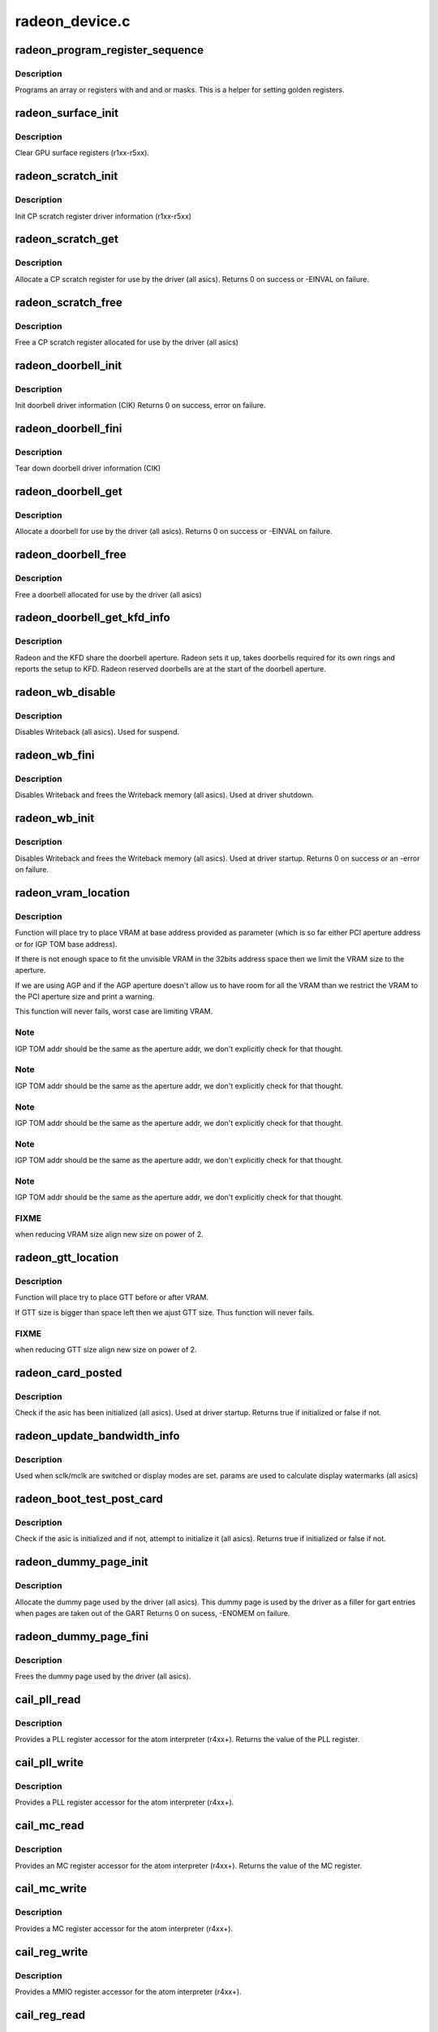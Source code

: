 .. -*- coding: utf-8; mode: rst -*-

===============
radeon_device.c
===============


.. _`radeon_program_register_sequence`:

radeon_program_register_sequence
================================

.. c:function:: void radeon_program_register_sequence (struct radeon_device *rdev, const u32 *registers, const u32 array_size)

    program an array of registers.

    :param struct radeon_device \*rdev:
        radeon_device pointer

    :param const u32 \*registers:
        pointer to the register array

    :param const u32 array_size:
        size of the register array



.. _`radeon_program_register_sequence.description`:

Description
-----------

Programs an array or registers with and and or masks.
This is a helper for setting golden registers.



.. _`radeon_surface_init`:

radeon_surface_init
===================

.. c:function:: void radeon_surface_init (struct radeon_device *rdev)

    Clear GPU surface registers.

    :param struct radeon_device \*rdev:
        radeon_device pointer



.. _`radeon_surface_init.description`:

Description
-----------

Clear GPU surface registers (r1xx-r5xx).



.. _`radeon_scratch_init`:

radeon_scratch_init
===================

.. c:function:: void radeon_scratch_init (struct radeon_device *rdev)

    Init scratch register driver information.

    :param struct radeon_device \*rdev:
        radeon_device pointer



.. _`radeon_scratch_init.description`:

Description
-----------

Init CP scratch register driver information (r1xx-r5xx)



.. _`radeon_scratch_get`:

radeon_scratch_get
==================

.. c:function:: int radeon_scratch_get (struct radeon_device *rdev, uint32_t *reg)

    Allocate a scratch register

    :param struct radeon_device \*rdev:
        radeon_device pointer

    :param uint32_t \*reg:
        scratch register mmio offset



.. _`radeon_scratch_get.description`:

Description
-----------

Allocate a CP scratch register for use by the driver (all asics).
Returns 0 on success or -EINVAL on failure.



.. _`radeon_scratch_free`:

radeon_scratch_free
===================

.. c:function:: void radeon_scratch_free (struct radeon_device *rdev, uint32_t reg)

    Free a scratch register

    :param struct radeon_device \*rdev:
        radeon_device pointer

    :param uint32_t reg:
        scratch register mmio offset



.. _`radeon_scratch_free.description`:

Description
-----------

Free a CP scratch register allocated for use by the driver (all asics)



.. _`radeon_doorbell_init`:

radeon_doorbell_init
====================

.. c:function:: int radeon_doorbell_init (struct radeon_device *rdev)

    Init doorbell driver information.

    :param struct radeon_device \*rdev:
        radeon_device pointer



.. _`radeon_doorbell_init.description`:

Description
-----------

Init doorbell driver information (CIK)
Returns 0 on success, error on failure.



.. _`radeon_doorbell_fini`:

radeon_doorbell_fini
====================

.. c:function:: void radeon_doorbell_fini (struct radeon_device *rdev)

    Tear down doorbell driver information.

    :param struct radeon_device \*rdev:
        radeon_device pointer



.. _`radeon_doorbell_fini.description`:

Description
-----------

Tear down doorbell driver information (CIK)



.. _`radeon_doorbell_get`:

radeon_doorbell_get
===================

.. c:function:: int radeon_doorbell_get (struct radeon_device *rdev, u32 *doorbell)

    Allocate a doorbell entry

    :param struct radeon_device \*rdev:
        radeon_device pointer

    :param u32 \*doorbell:
        doorbell index



.. _`radeon_doorbell_get.description`:

Description
-----------

Allocate a doorbell for use by the driver (all asics).
Returns 0 on success or -EINVAL on failure.



.. _`radeon_doorbell_free`:

radeon_doorbell_free
====================

.. c:function:: void radeon_doorbell_free (struct radeon_device *rdev, u32 doorbell)

    Free a doorbell entry

    :param struct radeon_device \*rdev:
        radeon_device pointer

    :param u32 doorbell:
        doorbell index



.. _`radeon_doorbell_free.description`:

Description
-----------

Free a doorbell allocated for use by the driver (all asics)



.. _`radeon_doorbell_get_kfd_info`:

radeon_doorbell_get_kfd_info
============================

.. c:function:: void radeon_doorbell_get_kfd_info (struct radeon_device *rdev, phys_addr_t *aperture_base, size_t *aperture_size, size_t *start_offset)

    Report doorbell configuration required to setup KFD

    :param struct radeon_device \*rdev:
        radeon_device pointer

    :param phys_addr_t \*aperture_base:
        output returning doorbell aperture base physical address

    :param size_t \*aperture_size:
        output returning doorbell aperture size in bytes

    :param size_t \*start_offset:
        output returning # of doorbell bytes reserved for radeon.



.. _`radeon_doorbell_get_kfd_info.description`:

Description
-----------

Radeon and the KFD share the doorbell aperture. Radeon sets it up,
takes doorbells required for its own rings and reports the setup to KFD.
Radeon reserved doorbells are at the start of the doorbell aperture.



.. _`radeon_wb_disable`:

radeon_wb_disable
=================

.. c:function:: void radeon_wb_disable (struct radeon_device *rdev)

    Disable Writeback

    :param struct radeon_device \*rdev:
        radeon_device pointer



.. _`radeon_wb_disable.description`:

Description
-----------

Disables Writeback (all asics).  Used for suspend.



.. _`radeon_wb_fini`:

radeon_wb_fini
==============

.. c:function:: void radeon_wb_fini (struct radeon_device *rdev)

    Disable Writeback and free memory

    :param struct radeon_device \*rdev:
        radeon_device pointer



.. _`radeon_wb_fini.description`:

Description
-----------

Disables Writeback and frees the Writeback memory (all asics).
Used at driver shutdown.



.. _`radeon_wb_init`:

radeon_wb_init
==============

.. c:function:: int radeon_wb_init (struct radeon_device *rdev)

    Init Writeback driver info and allocate memory

    :param struct radeon_device \*rdev:
        radeon_device pointer



.. _`radeon_wb_init.description`:

Description
-----------

Disables Writeback and frees the Writeback memory (all asics).
Used at driver startup.
Returns 0 on success or an -error on failure.



.. _`radeon_vram_location`:

radeon_vram_location
====================

.. c:function:: void radeon_vram_location (struct radeon_device *rdev, struct radeon_mc *mc, u64 base)

    try to find VRAM location

    :param struct radeon_device \*rdev:
        radeon device structure holding all necessary informations

    :param struct radeon_mc \*mc:
        memory controller structure holding memory informations

    :param u64 base:
        base address at which to put VRAM



.. _`radeon_vram_location.description`:

Description
-----------

Function will place try to place VRAM at base address provided
as parameter (which is so far either PCI aperture address or
for IGP TOM base address).

If there is not enough space to fit the unvisible VRAM in the 32bits
address space then we limit the VRAM size to the aperture.

If we are using AGP and if the AGP aperture doesn't allow us to have
room for all the VRAM than we restrict the VRAM to the PCI aperture
size and print a warning.

This function will never fails, worst case are limiting VRAM.



.. _`radeon_vram_location.note`:

Note
----

IGP TOM addr should be the same as the aperture addr, we don't
explicitly check for that thought.



.. _`radeon_vram_location.note`:

Note
----

IGP TOM addr should be the same as the aperture addr, we don't
explicitly check for that thought.



.. _`radeon_vram_location.note`:

Note
----

IGP TOM addr should be the same as the aperture addr, we don't
explicitly check for that thought.



.. _`radeon_vram_location.note`:

Note
----

IGP TOM addr should be the same as the aperture addr, we don't
explicitly check for that thought.



.. _`radeon_vram_location.note`:

Note
----

IGP TOM addr should be the same as the aperture addr, we don't
explicitly check for that thought.



.. _`radeon_vram_location.fixme`:

FIXME
-----

when reducing VRAM size align new size on power of 2.



.. _`radeon_gtt_location`:

radeon_gtt_location
===================

.. c:function:: void radeon_gtt_location (struct radeon_device *rdev, struct radeon_mc *mc)

    try to find GTT location

    :param struct radeon_device \*rdev:
        radeon device structure holding all necessary informations

    :param struct radeon_mc \*mc:
        memory controller structure holding memory informations



.. _`radeon_gtt_location.description`:

Description
-----------

Function will place try to place GTT before or after VRAM.

If GTT size is bigger than space left then we ajust GTT size.
Thus function will never fails.



.. _`radeon_gtt_location.fixme`:

FIXME
-----

when reducing GTT size align new size on power of 2.



.. _`radeon_card_posted`:

radeon_card_posted
==================

.. c:function:: bool radeon_card_posted (struct radeon_device *rdev)

    check if the hw has already been initialized

    :param struct radeon_device \*rdev:
        radeon_device pointer



.. _`radeon_card_posted.description`:

Description
-----------

Check if the asic has been initialized (all asics).
Used at driver startup.
Returns true if initialized or false if not.



.. _`radeon_update_bandwidth_info`:

radeon_update_bandwidth_info
============================

.. c:function:: void radeon_update_bandwidth_info (struct radeon_device *rdev)

    update display bandwidth params

    :param struct radeon_device \*rdev:
        radeon_device pointer



.. _`radeon_update_bandwidth_info.description`:

Description
-----------

Used when sclk/mclk are switched or display modes are set.
params are used to calculate display watermarks (all asics)



.. _`radeon_boot_test_post_card`:

radeon_boot_test_post_card
==========================

.. c:function:: bool radeon_boot_test_post_card (struct radeon_device *rdev)

    check and possibly initialize the hw

    :param struct radeon_device \*rdev:
        radeon_device pointer



.. _`radeon_boot_test_post_card.description`:

Description
-----------

Check if the asic is initialized and if not, attempt to initialize
it (all asics).
Returns true if initialized or false if not.



.. _`radeon_dummy_page_init`:

radeon_dummy_page_init
======================

.. c:function:: int radeon_dummy_page_init (struct radeon_device *rdev)

    init dummy page used by the driver

    :param struct radeon_device \*rdev:
        radeon_device pointer



.. _`radeon_dummy_page_init.description`:

Description
-----------

Allocate the dummy page used by the driver (all asics).
This dummy page is used by the driver as a filler for gart entries
when pages are taken out of the GART
Returns 0 on sucess, -ENOMEM on failure.



.. _`radeon_dummy_page_fini`:

radeon_dummy_page_fini
======================

.. c:function:: void radeon_dummy_page_fini (struct radeon_device *rdev)

    free dummy page used by the driver

    :param struct radeon_device \*rdev:
        radeon_device pointer



.. _`radeon_dummy_page_fini.description`:

Description
-----------

Frees the dummy page used by the driver (all asics).



.. _`cail_pll_read`:

cail_pll_read
=============

.. c:function:: uint32_t cail_pll_read (struct card_info *info, uint32_t reg)

    read PLL register

    :param struct card_info \*info:
        atom card_info pointer

    :param uint32_t reg:
        PLL register offset



.. _`cail_pll_read.description`:

Description
-----------

Provides a PLL register accessor for the atom interpreter (r4xx+).
Returns the value of the PLL register.



.. _`cail_pll_write`:

cail_pll_write
==============

.. c:function:: void cail_pll_write (struct card_info *info, uint32_t reg, uint32_t val)

    write PLL register

    :param struct card_info \*info:
        atom card_info pointer

    :param uint32_t reg:
        PLL register offset

    :param uint32_t val:
        value to write to the pll register



.. _`cail_pll_write.description`:

Description
-----------

Provides a PLL register accessor for the atom interpreter (r4xx+).



.. _`cail_mc_read`:

cail_mc_read
============

.. c:function:: uint32_t cail_mc_read (struct card_info *info, uint32_t reg)

    read MC (Memory Controller) register

    :param struct card_info \*info:
        atom card_info pointer

    :param uint32_t reg:
        MC register offset



.. _`cail_mc_read.description`:

Description
-----------

Provides an MC register accessor for the atom interpreter (r4xx+).
Returns the value of the MC register.



.. _`cail_mc_write`:

cail_mc_write
=============

.. c:function:: void cail_mc_write (struct card_info *info, uint32_t reg, uint32_t val)

    write MC (Memory Controller) register

    :param struct card_info \*info:
        atom card_info pointer

    :param uint32_t reg:
        MC register offset

    :param uint32_t val:
        value to write to the pll register



.. _`cail_mc_write.description`:

Description
-----------

Provides a MC register accessor for the atom interpreter (r4xx+).



.. _`cail_reg_write`:

cail_reg_write
==============

.. c:function:: void cail_reg_write (struct card_info *info, uint32_t reg, uint32_t val)

    write MMIO register

    :param struct card_info \*info:
        atom card_info pointer

    :param uint32_t reg:
        MMIO register offset

    :param uint32_t val:
        value to write to the pll register



.. _`cail_reg_write.description`:

Description
-----------

Provides a MMIO register accessor for the atom interpreter (r4xx+).



.. _`cail_reg_read`:

cail_reg_read
=============

.. c:function:: uint32_t cail_reg_read (struct card_info *info, uint32_t reg)

    read MMIO register

    :param struct card_info \*info:
        atom card_info pointer

    :param uint32_t reg:
        MMIO register offset



.. _`cail_reg_read.description`:

Description
-----------

Provides an MMIO register accessor for the atom interpreter (r4xx+).
Returns the value of the MMIO register.



.. _`cail_ioreg_write`:

cail_ioreg_write
================

.. c:function:: void cail_ioreg_write (struct card_info *info, uint32_t reg, uint32_t val)

    write IO register

    :param struct card_info \*info:
        atom card_info pointer

    :param uint32_t reg:
        IO register offset

    :param uint32_t val:
        value to write to the pll register



.. _`cail_ioreg_write.description`:

Description
-----------

Provides a IO register accessor for the atom interpreter (r4xx+).



.. _`cail_ioreg_read`:

cail_ioreg_read
===============

.. c:function:: uint32_t cail_ioreg_read (struct card_info *info, uint32_t reg)

    read IO register

    :param struct card_info \*info:
        atom card_info pointer

    :param uint32_t reg:
        IO register offset



.. _`cail_ioreg_read.description`:

Description
-----------

Provides an IO register accessor for the atom interpreter (r4xx+).
Returns the value of the IO register.



.. _`radeon_atombios_init`:

radeon_atombios_init
====================

.. c:function:: int radeon_atombios_init (struct radeon_device *rdev)

    init the driver info and callbacks for atombios

    :param struct radeon_device \*rdev:
        radeon_device pointer



.. _`radeon_atombios_init.description`:

Description
-----------

Initializes the driver info and register access callbacks for the
ATOM interpreter (r4xx+).
Returns 0 on sucess, -ENOMEM on failure.
Called at driver startup.



.. _`radeon_atombios_fini`:

radeon_atombios_fini
====================

.. c:function:: void radeon_atombios_fini (struct radeon_device *rdev)

    free the driver info and callbacks for atombios

    :param struct radeon_device \*rdev:
        radeon_device pointer



.. _`radeon_atombios_fini.description`:

Description
-----------

Frees the driver info and register access callbacks for the ATOM
interpreter (r4xx+).
Called at driver shutdown.



.. _`radeon_combios_init`:

radeon_combios_init
===================

.. c:function:: int radeon_combios_init (struct radeon_device *rdev)

    init the driver info for combios

    :param struct radeon_device \*rdev:
        radeon_device pointer



.. _`radeon_combios_init.description`:

Description
-----------

Initializes the driver info for combios (r1xx-r3xx).
Returns 0 on sucess.
Called at driver startup.



.. _`radeon_combios_fini`:

radeon_combios_fini
===================

.. c:function:: void radeon_combios_fini (struct radeon_device *rdev)

    free the driver info for combios

    :param struct radeon_device \*rdev:
        radeon_device pointer



.. _`radeon_combios_fini.description`:

Description
-----------

Frees the driver info for combios (r1xx-r3xx).
Called at driver shutdown.



.. _`radeon_vga_set_decode`:

radeon_vga_set_decode
=====================

.. c:function:: unsigned int radeon_vga_set_decode (void *cookie, bool state)

    enable/disable vga decode

    :param void \*cookie:
        radeon_device pointer

    :param bool state:
        enable/disable vga decode



.. _`radeon_vga_set_decode.description`:

Description
-----------

Enable/disable vga decode (all asics).
Returns VGA resource flags.



.. _`radeon_check_pot_argument`:

radeon_check_pot_argument
=========================

.. c:function:: bool radeon_check_pot_argument (int arg)

    check that argument is a power of two

    :param int arg:
        value to check



.. _`radeon_check_pot_argument.description`:

Description
-----------

Validates that a certain argument is a power of two (all asics).
Returns true if argument is valid.



.. _`radeon_gart_size_auto`:

radeon_gart_size_auto
=====================

.. c:function:: int radeon_gart_size_auto (enum radeon_family family)

    :param enum radeon_family family:

        *undescribed*



.. _`radeon_gart_size_auto.description`:

Description
-----------


``family`` ASIC family name



.. _`radeon_check_arguments`:

radeon_check_arguments
======================

.. c:function:: void radeon_check_arguments (struct radeon_device *rdev)

    validate module params

    :param struct radeon_device \*rdev:
        radeon_device pointer



.. _`radeon_check_arguments.description`:

Description
-----------

Validates certain module parameters and updates
the associated values used by the driver (all asics).



.. _`radeon_switcheroo_set_state`:

radeon_switcheroo_set_state
===========================

.. c:function:: void radeon_switcheroo_set_state (struct pci_dev *pdev, enum vga_switcheroo_state state)

    set switcheroo state

    :param struct pci_dev \*pdev:
        pci dev pointer

    :param enum vga_switcheroo_state state:
        vga_switcheroo state



.. _`radeon_switcheroo_set_state.description`:

Description
-----------

Callback for the switcheroo driver.  Suspends or resumes the
the asics before or after it is powered up using ACPI methods.



.. _`radeon_switcheroo_can_switch`:

radeon_switcheroo_can_switch
============================

.. c:function:: bool radeon_switcheroo_can_switch (struct pci_dev *pdev)

    see if switcheroo state can change

    :param struct pci_dev \*pdev:
        pci dev pointer



.. _`radeon_switcheroo_can_switch.description`:

Description
-----------

Callback for the switcheroo driver.  Check of the switcheroo
state can be changed.
Returns true if the state can be changed, false if not.



.. _`radeon_device_init`:

radeon_device_init
==================

.. c:function:: int radeon_device_init (struct radeon_device *rdev, struct drm_device *ddev, struct pci_dev *pdev, uint32_t flags)

    initialize the driver

    :param struct radeon_device \*rdev:
        radeon_device pointer

    :param struct drm_device \*ddev:

        *undescribed*

    :param struct pci_dev \*pdev:
        pci dev pointer

    :param uint32_t flags:
        driver flags



.. _`radeon_device_init.description`:

Description
-----------

Initializes the driver info and hw (all asics).
Returns 0 for success or an error on failure.
Called at driver startup.



.. _`radeon_device_fini`:

radeon_device_fini
==================

.. c:function:: void radeon_device_fini (struct radeon_device *rdev)

    tear down the driver

    :param struct radeon_device \*rdev:
        radeon_device pointer



.. _`radeon_device_fini.description`:

Description
-----------

Tear down the driver info (all asics).
Called at driver shutdown.



.. _`radeon_suspend_kms`:

radeon_suspend_kms
==================

.. c:function:: int radeon_suspend_kms (struct drm_device *dev, bool suspend, bool fbcon)

    initiate device suspend

    :param struct drm_device \*dev:

        *undescribed*

    :param bool suspend:

        *undescribed*

    :param bool fbcon:

        *undescribed*



.. _`radeon_suspend_kms.description`:

Description
-----------

Puts the hw in the suspend state (all asics).
Returns 0 for success or an error on failure.
Called at driver suspend.



.. _`radeon_resume_kms`:

radeon_resume_kms
=================

.. c:function:: int radeon_resume_kms (struct drm_device *dev, bool resume, bool fbcon)

    initiate device resume

    :param struct drm_device \*dev:

        *undescribed*

    :param bool resume:

        *undescribed*

    :param bool fbcon:

        *undescribed*



.. _`radeon_resume_kms.description`:

Description
-----------

Bring the hw back to operating state (all asics).
Returns 0 for success or an error on failure.
Called at driver resume.



.. _`radeon_gpu_reset`:

radeon_gpu_reset
================

.. c:function:: int radeon_gpu_reset (struct radeon_device *rdev)

    reset the asic

    :param struct radeon_device \*rdev:
        radeon device pointer



.. _`radeon_gpu_reset.description`:

Description
-----------

Attempt the reset the GPU if it has hung (all asics).
Returns 0 for success or an error on failure.

